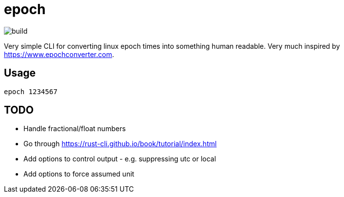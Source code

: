 = epoch

image::https://github.com/byarr/epoch/actions/workflows/ci.yml/badge.svg[build]

Very simple CLI for converting linux epoch times into something human readable. Very much inspired by https://www.epochconverter.com.

== Usage

`epoch 1234567`

== TODO

- Handle fractional/float numbers
- Go through https://rust-cli.github.io/book/tutorial/index.html
- Add options to control output - e.g. suppressing utc or local
- Add options to force assumed unit
